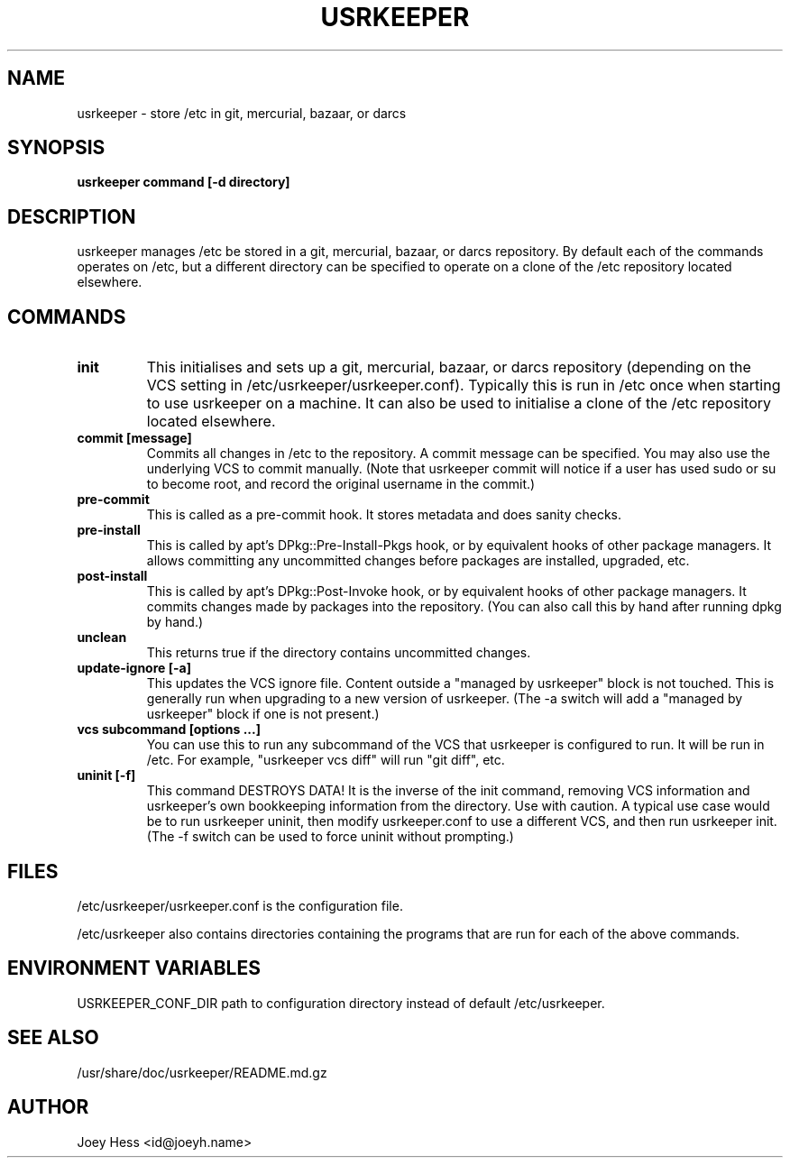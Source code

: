 .\" -*- nroff -*-
.TH USRKEEPER 8 "" "" ""
.SH NAME
usrkeeper \- store /etc in git, mercurial, bazaar, or darcs
.SH SYNOPSIS
.B usrkeeper command [-d directory]
.SH DESCRIPTION
usrkeeper manages /etc be stored in a git, mercurial, bazaar, or darcs
repository. By default each of the commands operates on /etc, but a
different directory can be specified to operate on a clone of the /etc
repository located elsewhere.
.SH COMMANDS
.TP
.B init
This initialises and sets up a git, mercurial, bazaar, or darcs
repository (depending on the VCS setting in
/etc/usrkeeper/usrkeeper.conf). Typically this is run in /etc once
when starting to use usrkeeper on a machine. It can also be used to
initialise a clone of the /etc repository located elsewhere.
.TP
.B commit [message]
Commits all changes in /etc to the repository. A commit message can be
specified. You may also use the underlying VCS to commit manually.
(Note that usrkeeper commit will notice if a user has used sudo or su to
become root, and record the original username in the commit.)
.TP
.B pre-commit
This is called as a pre-commit hook. It stores metadata and does sanity
checks.
.TP
.B pre-install
This is called by apt's DPkg::Pre-Install-Pkgs hook, or by equivalent hooks
of other package managers. It allows committing any uncommitted changes before
packages are installed, upgraded, etc.
.TP
.B post-install
This is called by apt's DPkg::Post-Invoke hook, or by equivalent hooks
of other package managers. It commits changes made by packages into the
repository. (You can also call this by hand after running dpkg by hand.)
.TP
.B unclean
This returns true if the directory contains uncommitted changes.
.TP
.B update-ignore [-a]
This updates the VCS ignore file. Content outside a "managed by usrkeeper"
block is not touched. This is generally run when upgrading to a new version
of usrkeeper. (The -a switch will add a "managed by usrkeeper" block if
one is not present.)
.TP
.B vcs subcommand [options ...]
You can use this to run any subcommand of the VCS that usrkeeper is
configured to run. It will be run in /etc. For example, "usrkeeper vcs
diff" will run "git diff", etc.
.TP
.B uninit [-f]
This command DESTROYS DATA! It is the inverse of the init command, removing
VCS information and usrkeeper's own bookkeeping information from the
directory. Use with caution. A typical use case would be to run usrkeeper
uninit, then modify usrkeeper.conf to use a different VCS, and then run
usrkeeper init. (The -f switch can be used to force uninit without
prompting.)
.SH FILES
/etc/usrkeeper/usrkeeper.conf is the configuration file.

/etc/usrkeeper also contains directories containing the programs that are
run for each of the above commands.
.SH ENVIRONMENT VARIABLES
USRKEEPER_CONF_DIR path to configuration directory instead of default /etc/usrkeeper.
.SH SEE ALSO
/usr/share/doc/usrkeeper/README.md.gz
.SH AUTHOR 
Joey Hess <id@joeyh.name>
